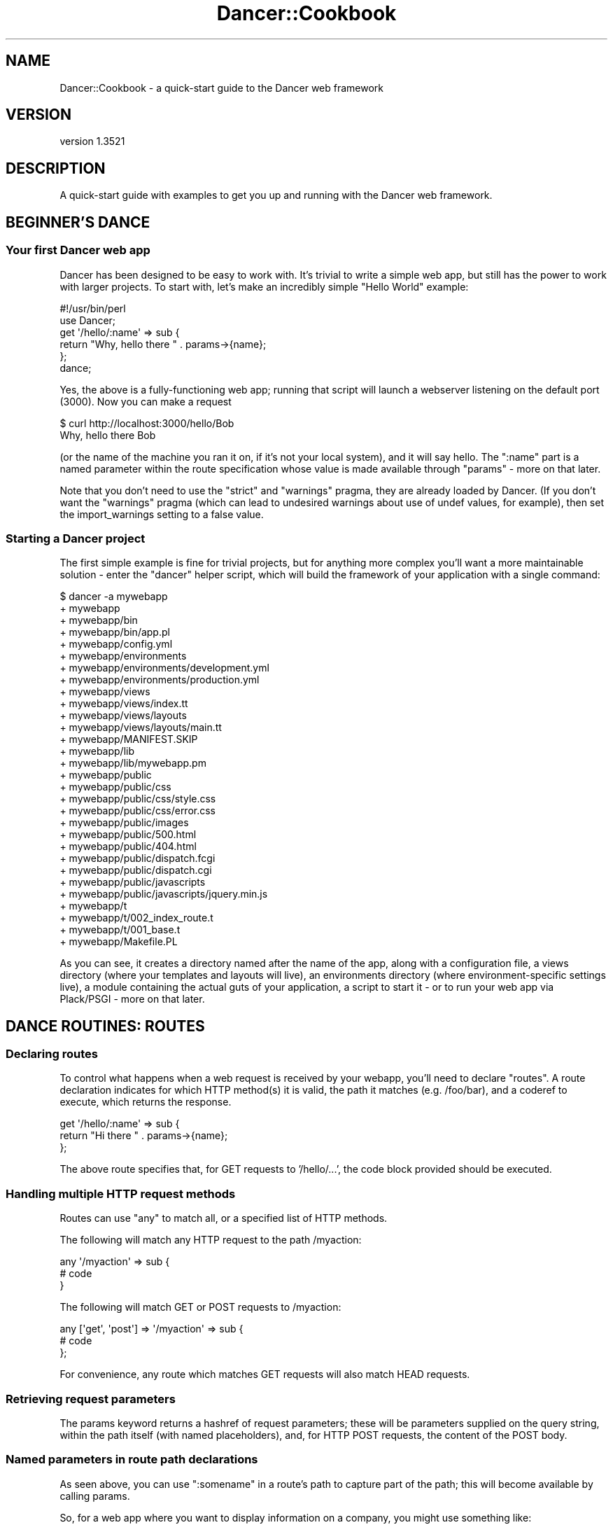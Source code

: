 .\" -*- mode: troff; coding: utf-8 -*-
.\" Automatically generated by Pod::Man 5.01 (Pod::Simple 3.43)
.\"
.\" Standard preamble:
.\" ========================================================================
.de Sp \" Vertical space (when we can't use .PP)
.if t .sp .5v
.if n .sp
..
.de Vb \" Begin verbatim text
.ft CW
.nf
.ne \\$1
..
.de Ve \" End verbatim text
.ft R
.fi
..
.\" \*(C` and \*(C' are quotes in nroff, nothing in troff, for use with C<>.
.ie n \{\
.    ds C` ""
.    ds C' ""
'br\}
.el\{\
.    ds C`
.    ds C'
'br\}
.\"
.\" Escape single quotes in literal strings from groff's Unicode transform.
.ie \n(.g .ds Aq \(aq
.el       .ds Aq '
.\"
.\" If the F register is >0, we'll generate index entries on stderr for
.\" titles (.TH), headers (.SH), subsections (.SS), items (.Ip), and index
.\" entries marked with X<> in POD.  Of course, you'll have to process the
.\" output yourself in some meaningful fashion.
.\"
.\" Avoid warning from groff about undefined register 'F'.
.de IX
..
.nr rF 0
.if \n(.g .if rF .nr rF 1
.if (\n(rF:(\n(.g==0)) \{\
.    if \nF \{\
.        de IX
.        tm Index:\\$1\t\\n%\t"\\$2"
..
.        if !\nF==2 \{\
.            nr % 0
.            nr F 2
.        \}
.    \}
.\}
.rr rF
.\" ========================================================================
.\"
.IX Title "Dancer::Cookbook 3"
.TH Dancer::Cookbook 3 2023-02-08 "perl v5.38.2" "User Contributed Perl Documentation"
.\" For nroff, turn off justification.  Always turn off hyphenation; it makes
.\" way too many mistakes in technical documents.
.if n .ad l
.nh
.SH NAME
Dancer::Cookbook \- a quick\-start guide to the Dancer web framework
.SH VERSION
.IX Header "VERSION"
version 1.3521
.SH DESCRIPTION
.IX Header "DESCRIPTION"
A quick-start guide with examples to get you up and running with the Dancer web
framework.
.SH "BEGINNER'S DANCE"
.IX Header "BEGINNER'S DANCE"
.SS "Your first Dancer web app"
.IX Subsection "Your first Dancer web app"
Dancer has been designed to be easy to work with. It's trivial to write a
simple web app, but still has the power to work with larger projects.  To start
with, let's make an incredibly simple "Hello World" example:
.PP
.Vb 1
\&    #!/usr/bin/perl
\&
\&    use Dancer;
\&
\&    get \*(Aq/hello/:name\*(Aq => sub {
\&        return "Why, hello there " . params\->{name};
\&    };
\&
\&    dance;
.Ve
.PP
Yes, the above is a fully-functioning web app; running that script will launch
a webserver listening on the default port (3000). Now you can make a request
.PP
.Vb 2
\&    $ curl http://localhost:3000/hello/Bob
\&    Why, hello there Bob
.Ve
.PP
(or the name of the machine you ran it on, if it's not your local system),
and it will say hello.  The \f(CW\*(C`:name\*(C'\fR part is a named parameter within the
route specification whose value is made available through \f(CW\*(C`params\*(C'\fR
\&\- more on that later.
.PP
Note that you don't need to use the \f(CW\*(C`strict\*(C'\fR and \f(CW\*(C`warnings\*(C'\fR pragma, they are
already loaded by Dancer.  (If you don't want the \f(CW\*(C`warnings\*(C'\fR pragma (which can
lead to undesired warnings about use of undef values, for example), then set the
import_warnings setting to a false value.
.SS "Starting a Dancer project"
.IX Subsection "Starting a Dancer project"
The first simple example is fine for trivial projects, but for anything more
complex you'll want a more maintainable solution \- enter the \f(CW\*(C`dancer\*(C'\fR helper
script, which will build the framework of your application with a single
command:
.PP
.Vb 10
\&    $ dancer \-a mywebapp
\&    + mywebapp
\&    + mywebapp/bin
\&    + mywebapp/bin/app.pl
\&    + mywebapp/config.yml
\&    + mywebapp/environments
\&    + mywebapp/environments/development.yml
\&    + mywebapp/environments/production.yml
\&    + mywebapp/views
\&    + mywebapp/views/index.tt
\&    + mywebapp/views/layouts
\&    + mywebapp/views/layouts/main.tt
\&    + mywebapp/MANIFEST.SKIP
\&    + mywebapp/lib
\&    + mywebapp/lib/mywebapp.pm
\&    + mywebapp/public
\&    + mywebapp/public/css
\&    + mywebapp/public/css/style.css
\&    + mywebapp/public/css/error.css
\&    + mywebapp/public/images
\&    + mywebapp/public/500.html
\&    + mywebapp/public/404.html
\&    + mywebapp/public/dispatch.fcgi
\&    + mywebapp/public/dispatch.cgi
\&    + mywebapp/public/javascripts
\&    + mywebapp/public/javascripts/jquery.min.js
\&    + mywebapp/t
\&    + mywebapp/t/002_index_route.t
\&    + mywebapp/t/001_base.t
\&    + mywebapp/Makefile.PL
.Ve
.PP
As you can see, it creates a directory named after the name of the app, along
with a configuration file, a views directory (where your templates and layouts
will live), an environments directory (where environment-specific settings
live), a module containing the actual guts of your application, a script to
start it \- or to run your web app via Plack/PSGI \- more on that later.
.SH "DANCE ROUTINES: ROUTES"
.IX Header "DANCE ROUTINES: ROUTES"
.SS "Declaring routes"
.IX Subsection "Declaring routes"
To control what happens when a web request is received by your webapp, you'll
need to declare \f(CW\*(C`routes\*(C'\fR.  A route declaration indicates for which HTTP method(s)
it is valid, the path it matches (e.g. /foo/bar), and a coderef to execute,
which returns the response.
.PP
.Vb 3
\&    get \*(Aq/hello/:name\*(Aq => sub {
\&        return "Hi there " . params\->{name};
\&    };
.Ve
.PP
The above route specifies that, for GET requests to '/hello/...', the code block
provided should be executed.
.SS "Handling multiple HTTP request methods"
.IX Subsection "Handling multiple HTTP request methods"
Routes can use \f(CW\*(C`any\*(C'\fR to match all, or a specified list of HTTP methods.
.PP
The following will match any HTTP request to the path /myaction:
.PP
.Vb 3
\&    any \*(Aq/myaction\*(Aq => sub {
\&        # code
\&    }
.Ve
.PP
The following will match GET or POST requests to /myaction:
.PP
.Vb 3
\&    any [\*(Aqget\*(Aq, \*(Aqpost\*(Aq] => \*(Aq/myaction\*(Aq => sub {
\&        # code
\&    };
.Ve
.PP
For convenience, any route which matches GET requests will also match HEAD
requests.
.SS "Retrieving request parameters"
.IX Subsection "Retrieving request parameters"
The params keyword returns a hashref of request parameters; 
these will be parameters supplied on the query string, within the path itself 
(with named placeholders), and, for HTTP POST requests, the content of the 
POST body.
.SS "Named parameters in route path declarations"
.IX Subsection "Named parameters in route path declarations"
As seen above, you can use \f(CW\*(C`:somename\*(C'\fR in a route's path to capture part of the
path; this will become available by calling params.
.PP
So, for a web app where you want to display information on a company, you might
use something like:
.PP
.Vb 4
\&    get \*(Aq/company/view/:companyid\*(Aq => sub {
\&        my $company_id = params\->{companyid};
\&        # Look up the company and return appropriate page
\&    };
.Ve
.SS "Wildcard path matching and splat"
.IX Subsection "Wildcard path matching and splat"
You can also declare wildcards in a path, and retrieve the values they matched
with the splat keyword:
.PP
.Vb 11
\&    get \*(Aq/*/*\*(Aq => sub {
\&        my ($action, $id) = splat;
\&        if (my $action eq \*(Aqview\*(Aq) {
\&            return display_item($id);
\&        } elsif ($action eq \*(Aqdelete\*(Aq) {
\&            return delete_item($id);
\&        } else {
\&            status \*(Aqnot_found\*(Aq;
\&            return "What?";
\&        }
\&    };
.Ve
.SS "Before hooks \- processed before a request"
.IX Subsection "Before hooks - processed before a request"
A before hook declares code which should be handled before 
a request is passed to the appropriate route.
.PP
.Vb 4
\&    hook \*(Aqbefore\*(Aq => sub {
\&        var note => \*(AqHi there\*(Aq;
\&        request\->path_info(\*(Aq/foo/oversee\*(Aq)
\&    };
\&
\&    get \*(Aq/foo/*\*(Aq => sub {
\&        my ($match) = splat; # \*(Aqoversee\*(Aq;
\&        vars\->{note}; # \*(AqHi there\*(Aq
\&    };
.Ve
.PP
The above declares a before hook which uses \f(CW\*(C`var\*(C'\fR to set a variable which
will later be available within the route handler, then amends the path of the
request to \f(CW\*(C`/foo/oversee\*(C'\fR; this means that, whatever path was requested, it
will be treated as though the path requested was \f(CW\*(C`/foo/oversee\*(C'\fR.
.SS "Default route"
.IX Subsection "Default route"
In case you want to avoid a \fI404 error\fR, or handle multiple routes in the same
way and you don't feel like configuring all of them, you can set up a default
route handler.
.PP
The default route handler will handle any request that doesn't get served by
any other route.
.PP
All you need to do is set up the following route as the \fBlast\fR route:
.PP
.Vb 4
\&    any qr{.*} => sub {
\&        status \*(Aqnot_found\*(Aq;
\&        template \*(Aqspecial_404\*(Aq, { path => request\->path };
\&    };
.Ve
.PP
Then you can set up the template as such:
.PP
.Vb 1
\&    You tried to reach <% path %>, but it is unavailable at the moment.
\&
\&    Please try again or contact us at our email at <...>.
.Ve
.SS "Using the auto_page feature for automatic route creation"
.IX Subsection "Using the auto_page feature for automatic route creation"
For simple "static" pages, you can simply enable the \f(CW\*(C`auto_page\*(C'\fR config
setting; this means that you need not declare a route handler for those pages;
if a request is for \f(CW\*(C`/foo/bar\*(C'\fR, Dancer will check for a matching view (e.g.
\&\f(CW\*(C`/foo/bar.tt\*(C'\fR and render it with the default layout etc if found.  For full
details, see the documentation for the 
auto_page setting.
.SS "Why should I use the Ajax plugin"
.IX Subsection "Why should I use the Ajax plugin"
As an Ajax query is just an HTTP query, it's similar to a GET or POST
route. You may ask yourself why you may want to use the \f(CW\*(C`ajax\*(C'\fR
keyword (from the Dancer::Plugin::Ajax plugin) instead of a simple
\&\f(CW\*(C`get\*(C'\fR.
.PP
Let's say you have a path like '/user/:user' in your application. You
may want to be able to serve this page, with a layout and HTML
content. But you may also want to be able to call this same url from a
javascript query using Ajax.
.PP
So, instead of having the following code:
.PP
.Vb 10
\&    get \*(Aq/user/:user\*(Aq => sub {
\&         if (request\->is_ajax) {
\&             # create xml, set headers to text/xml, blablabla
\&              header(\*(AqContent\-Type\*(Aq => \*(Aqtext/xml\*(Aq);
\&              header(\*(AqCache\-Control\*(Aq =>  \*(Aqno\-store, no\-cache, must\-revalidate\*(Aq);
\&              to_xml({...})
\&         }else{
\&             template users, {....}
\&         }
\&    };
.Ve
.PP
you can have
.PP
.Vb 3
\&    get \*(Aq/user/:user\*(Aq => sub {
\&        template users, {...}
\&    }
.Ve
.PP
and
.PP
.Vb 3
\&    ajax \*(Aq/user/:user\*(Aq => sub {
\&         to_xml({...}, RootName => undef);
\&    }
.Ve
.PP
Because it's an Ajax query you know you need to return XML content,
so the content type of the response is set for you.
.SS "Using the prefix feature to split your application"
.IX Subsection "Using the prefix feature to split your application"
For better maintainability you may want to separate some of your application
components to different packages. Let's say we have a simple web app with an
admin section, and want to maintain this in a different package:
.PP
.Vb 3
\&    package myapp;
\&    use Dancer \*(Aq:syntax\*(Aq;
\&    use myapp::admin;
\&
\&    prefix undef;
\&
\&    get \*(Aq/\*(Aq => sub {...};
\&
\&    1;
\&
\&    package myapp::admin;
\&    use Dancer \*(Aq:syntax\*(Aq;
\&
\&    prefix \*(Aq/admin\*(Aq;
\&
\&    get \*(Aq/\*(Aq => sub {...};
\&
\&    1;
.Ve
.PP
The following routes will be generated for us:
.PP
.Vb 4
\&    \- get /
\&    \- get /admin/
\&    \- head /
\&    \- head /admin/
.Ve
.SH "MUSCLE MEMORY: STORING DATA"
.IX Header "MUSCLE MEMORY: STORING DATA"
.SS "Handling sessions"
.IX Subsection "Handling sessions"
It's common to want to use sessions to give your web applications state; for
instance, allowing a user to log in, creating a session, and checking that
session on subsequent requests.
.PP
To make use of sessions you must first enable the session engine. Pick the
session engine you want to use, then declare it in your config file:
.PP
.Vb 1
\&    session: Simple
.Ve
.PP
The Dancer::Session::Simple backend implements very simple in-memory session
storage.  This will be fast and useful for testing, but sessions do not persist
between restarts of your app.
.PP
You can also use the Dancer::Session::YAML backend included with Dancer,
which stores session data on disc in YAML files (since YAML is a nice
human-readable format, it makes inspecting the contents of sessions a breeze):
.PP
.Vb 1
\&    session: YAML
.Ve
.PP
Or, to enable session support from within your code,
.PP
.Vb 1
\&    set session => \*(AqYAML\*(Aq;
.Ve
.PP
(Controlling settings is best done from your config file, though).  'YAML' in
the example is the session backend to use; this is shorthand for
Dancer::Session::YAML.  There are other session backends you may wish to use,
for instance Dancer::Session::Memcache, but the YAML backend is a simple and
easy to use example which stores session data in a YAML file in sessions).
.PP
You can then use the session keyword to manipulate the
session:
.PP
\fIStoring data in the session\fR
.IX Subsection "Storing data in the session"
.PP
Storing data in the session is as easy as:
.PP
.Vb 1
\&    session varname => \*(Aqvalue\*(Aq;
.Ve
.PP
\fIRetrieving data from the session\fR
.IX Subsection "Retrieving data from the session"
.PP
Retrieving data from the session is as easy as:
.PP
.Vb 1
\&    session(\*(Aqvarname\*(Aq)
.Ve
.PP
Or, alternatively,
.PP
.Vb 1
\&    session\->{varname}
.Ve
.PP
\fIControlling where sessions are stored\fR
.IX Subsection "Controlling where sessions are stored"
.PP
For disc-based session back ends like Dancer::Session::YAML,
Dancer::Session::Storable etc, session files are written to the session dir
specified by the \f(CW\*(C`session_dir\*(C'\fR setting, which defaults to \f(CW\*(C`appdir/sessions\*(C'\fR.
.PP
If you need to control where session files are created, you can do so quickly
and easily within your config file. For example:
.PP
.Vb 1
\&    session_dir: /tmp/dancer\-sessions
.Ve
.PP
If the directory you specify does not exist, Dancer will attempt to create it
for you.
.PP
\fIDestroying a session\fR
.IX Subsection "Destroying a session"
.PP
When you're done with your session, you can destroy it:
.PP
.Vb 1
\&    session\->destroy
.Ve
.SS "Sessions and logging in"
.IX Subsection "Sessions and logging in"
A common requirement is to check the user is logged in, and, if not, require
them to log in before continuing.
.PP
This can easily be handled with a before hook to check their session:
.PP
.Vb 6
\&    hook \*(Aqbefore\*(Aq => sub {
\&        if (! session(\*(Aquser\*(Aq) && request\->path_info !~ m{^/login}) {
\&            var requested_path => request\->path_info;
\&            request\->path_info(\*(Aq/login\*(Aq);
\&        }
\&    };
\&
\&    get \*(Aq/login\*(Aq => sub {
\&        # Display a login page; the original URL they requested is available as
\&        # vars\->{requested_path}, so could be put in a hidden field in the form
\&        template \*(Aqlogin\*(Aq, { path => vars\->{requested_path} };
\&    };
\&
\&    post \*(Aq/login\*(Aq => sub {
\&        # Validate the username and password they supplied
\&        if (params\->{user} eq \*(Aqbob\*(Aq && params\->{pass} eq \*(Aqletmein\*(Aq) {
\&            session user => params\->{user};
\&            redirect params\->{path} || \*(Aq/\*(Aq;
\&        } else {
\&            redirect \*(Aq/login?failed=1\*(Aq;
\&        }
\&    };
.Ve
.PP
In your login page template, you'll want a text field named user, a password
field named pass, and a hidden field named path, which will be populated with
the path originally requested, so that it's sent back in the POST submission,
and can be used by the post route to redirect onwards to the page originally
requested once you're logged in.
.PP
Of course you'll probably want to validate your users against a database table,
or maybe via IMAP/LDAP/SSH/POP3/local system accounts via PAM etc.
Authen::Simple is probably a good starting point here!
.PP
A simple working example of handling authentication against a database table
yourself (using Dancer::Plugin::Database which provides the \f(CW\*(C`database\*(C'\fR
keyword, and Crypt::SaltedHash to handle salted hashed passwords (well, you
wouldn't store your users' passwords in the clear, would you?)) follows:
.PP
.Vb 10
\&    post \*(Aq/login\*(Aq => sub {
\&        my $user = database\->quick_select(\*(Aqusers\*(Aq, 
\&            { username => params\->{user} }
\&        );
\&        if (!$user) {
\&            warning "Failed login for unrecognised user " . params\->{user};
\&            redirect \*(Aq/login?failed=1\*(Aq;
\&        } else {
\&            if (Crypt::SaltedHash\->validate($user\->{password}, params\->{pass}))
\&            {
\&                debug "Password correct";
\&                # Logged in successfully
\&                session user => $user;
\&                redirect params\->{path} || \*(Aq/\*(Aq;
\&            } else {
\&                debug("Login failed \- password incorrect for " . params\->{user});
\&                redirect \*(Aq/login?failed=1\*(Aq;
\&            }
\&        }
\&    };
.Ve
.PP
\fIRetrieve complete hash stored in session\fR
.IX Subsection "Retrieve complete hash stored in session"
.PP
Get complete hash stored in session:
.PP
.Vb 1
\&    my $hash = session;
.Ve
.SH APPEARANCE
.IX Header "APPEARANCE"
.SS "Using templates \- views and layouts"
.IX Subsection "Using templates - views and layouts"
Returning plain content is all well and good for examples or trivial apps, but
soon you'll want to use templates to maintain separation between your code and
your content.  Dancer makes this easy.
.PP
Your route handlers can use the template keyword to render
templates.
.PP
\fIViews\fR
.IX Subsection "Views"
.PP
It's possible to render the action's content with a template, this is called a
view. The `appdir/views' directory is the place where views are located.
.PP
You can change this location by changing the setting 'views'.
.PP
By default, the internal template engine Dancer::Template::Simple is used,
but you may want to upgrade to Template::Toolkit. If you do so, you have to
enable this engine in your settings as explained in
Dancer::Template::TemplateToolkit.  If you do so, you'll also have to
import the Template module in your application code.
.PP
Note that, by default, Dancer configures the Template::Toolkit engine to use
\&\f(CW\*(C`<% %\*(C'\fR> brackets instead of its default \f(CW\*(C`[% %]\*(C'\fR brackets.  You can change this
by using the following in your config file:
.PP
.Vb 1
\&    template: template_toolkit
\&
\&    engines:
\&        template_toolkit:
\&            start_tag: \*(Aq[%\*(Aq
\&            stop_tag: \*(Aq%]\*(Aq
.Ve
.PP
All views must have a '.tt' extension. This may change in the future.
.PP
To render a view just call the \f(CW\*(C`template|Dancer/template\*(C'\fR keyword at
the end of the action by giving the view name and the HASHREF of tokens to
interpolate in the view (note that for convenience, the request, session, params
and vars are automatically accessible in the view, named \f(CW\*(C`request\*(C'\fR, \f(CW\*(C`session\*(C'\fR,
\&\f(CW\*(C`params\*(C'\fR and \f(CW\*(C`vars\*(C'\fR). For example:
.PP
.Vb 1
\&    hook \*(Aqbefore\*(Aq => sub { var time => scalar(localtime) };
\&
\&    get \*(Aq/hello/:name\*(Aq => sub {
\&        my $name = params\->{name};
\&        template \*(Aqhello.tt\*(Aq, { name => $name };
\&    };
.Ve
.PP
The template 'hello.tt' could contain, for example:
.PP
.Vb 6
\&    <p>Hi there, <% name %>!</p>
\&    <p>You\*(Aqre using <% request.user_agent %></p>
\&    <% IF session.username %>
\&        <p>You\*(Aqre logged in as <% session.username %>
\&    <% END %>
\&    It\*(Aqs currently <% vars.time %>
.Ve
.PP
For a full list of the tokens automatically added to your template
(like \f(CW\*(C`session\*(C'\fR, \f(CW\*(C`request\*(C'\fR and \f(CW\*(C`vars\*(C'\fR, refer to
Dancer::Template::Abstract).
.PP
\fILayouts\fR
.IX Subsection "Layouts"
.PP
A layout is a special view, located in the 'layouts' directory (inside the views
directory) which must have a token named 'content'. That token marks the place
to render the action view. This lets you define a global layout for your
actions, and have each individual view contain only the specific content.  This
is a good thing to avoid lots of needless duplication of HTML :)
.PP
Here is an example of a layout: \f(CW\*(C`views/layouts/main.tt\*(C'\fR :
.PP
.Vb 6
\&    <html>
\&        <head>...</head>
\&        <body>
\&        <div id="header">
\&        ...
\&        </div>
\&
\&        <div id="content">
\&        <% content %>
\&        </div>
\&
\&        </body>
\&    </html>
.Ve
.PP
You can tell your app which layout to use with \f(CW\*(C`layout: name\*(C'\fR in the config
file, or within your code:
.PP
.Vb 1
\&    set layout => \*(Aqmain\*(Aq;
.Ve
.PP
You can control which layout to use (or whether to use a layout at all) for a
specific request without altering the layout setting by passing an options
hashref as the third param to the template keyword:
.PP
.Vb 1
\&    template \*(Aqindex.tt\*(Aq, {}, { layout => undef };
.Ve
.PP
If your application is not mounted under root (\fB/\fR), you can use a
before_template_render hook instead of hardcoding the path to your
application for your css, images and javascript:
.PP
.Vb 4
\&    hook \*(Aqbefore_template_render\*(Aq => sub {
\&        my $tokens = shift;
\&        $tokens\->{uri_base} = request\->base\->path;
\&    };
.Ve
.PP
Then in your layout, modify your css inclusion as follows:
.PP
.Vb 1
\&    <link rel="stylesheet" href="<% uri_base %>/css/style.css" />
.Ve
.PP
From now on, you can mount your application wherever you want, without
any further modification of the css inclusion
.PP
\fItemplate and unicode\fR
.IX Subsection "template and unicode"
.PP
If you use Plack and have some unicode problem with your Dancer application,
don't forget to check if you have set your template engine to use unicode, and
set the default charset to UTF\-8. So, if you are using template toolkit, your
config.yml will look like this:
.PP
.Vb 4
\&    charset: UTF\-8
\&    engines:
\&      template_toolkit:
\&        ENCODING: utf8
.Ve
.PP
\fITT's WRAPPER directive in Dancer (META variables, SETs)\fR
.IX Subsection "TT's WRAPPER directive in Dancer (META variables, SETs)"
.PP
Dancer already provides a WRAPPER-like ability, which we call a "layout". The
reason we do not use TT's WRAPPER (which also makes it incompatible with Dancer) is
because not all template systems support it. Actually, most don't.
.PP
However, you might want to use it, and be able to define META variables and
regular Template::Toolkit variables.
.PP
These few steps will get you there:
.IP \(bu 4
Disable the layout in Dancer
.Sp
You can do this by simply commenting (or removing) the \f(CW\*(C`layout\*(C'\fR configuration
in the \fIconfig.yml\fR file.
.IP \(bu 4
Use Template Toolkit template engine
.Sp
Change the configuration of the template to Template Toolkit:
.Sp
.Vb 2
\&    # in config.yml
\&    template: "template_toolkit"
.Ve
.IP \(bu 4
Tell the Template Toolkit engine who's your wrapper
.Sp
.Vb 5
\&    # in config.yml
\&    # ...
\&    engines:
\&        template_toolkit:
\&            WRAPPER: layouts/main.tt
.Ve
.PP
Done! Everything will work fine out of the box, including variables and META
variables.
.SH "SETTING THE STAGE: CONFIGURATION AND LOGGING"
.IX Header "SETTING THE STAGE: CONFIGURATION AND LOGGING"
.SS "Configuration and environments"
.IX Subsection "Configuration and environments"
Configuring a Dancer application can be done in many ways. The easiest one (and
maybe the dirtiest) is to put all your settings statements at the top of
your script, before calling the \fBdance()\fR method.
.PP
Other ways are possible. You can define all your settings in the file
`appdir/config.yml'. For this, you must have installed the YAML module, and of
course, write the config file in YAML.
.PP
That's better than the first option, but it's still not perfect as you can't
switch easily from one environment to another without rewriting the config.yml
file.
.PP
The better way is to have one config.yml file with default global settings,
like the following:
.PP
.Vb 3
\&    # appdir/config.yml
\&    logger: \*(Aqfile\*(Aq
\&    layout: \*(Aqmain\*(Aq
.Ve
.PP
And then write as many environment files as you like in \f(CW\*(C`appdir/environments\*(C'\fR.
That way the appropriate environment config file will be loaded according to
the running environment (if none is specified, it will be 'development').
.PP
Note that you can change the running environment using the \f(CW\*(C`\-\-environment\*(C'\fR
command line switch.
.PP
Typically, you'll want to set the following values in a development config file:
.PP
.Vb 4
\&    # appdir/environments/development.yml
\&    log: \*(Aqdebug\*(Aq
\&    startup_info: 1
\&    show_errors:  1
.Ve
.PP
And in a production one:
.PP
.Vb 4
\&    # appdir/environments/production.yml
\&    log: \*(Aqwarning\*(Aq
\&    startup_info: 0
\&    show_errors:  0
.Ve
.SS "Accessing configuration information from your app"
.IX Subsection "Accessing configuration information from your app"
A Dancer application can use the 'config' keyword to easily access the settings
within its config file, for instance:
.PP
.Vb 3
\&    get \*(Aq/appname\*(Aq => sub {
\&        return "This is " . config\->{appname};
\&    };
.Ve
.PP
This makes keeping your application's settings all in one place simple and easy.
You shouldn't need to worry about implementing all that yourself :)
.SS "Accessing configuration information from a separate script"
.IX Subsection "Accessing configuration information from a separate script"
You may well want to access your webapp's configuration from outside your
webapp. You could, of course, use the YAML module of your choice and load your
webapps's config.yml, but chances are that this is not convenient.
.PP
Use Dancer instead. Without any ado, magic or too big jumps, you can use the
values from config.yml and some additional default values:
.PP
.Vb 4
\&        # bin/script1.pl
\&        use Dancer \*(Aq:script\*(Aq;
\&        print "template:".config\->{template}."\en"; #simple
\&        print "log:".config\->{log}."\en"; #undef
.Ve
.PP
Note that config\->{log} should result in an undef error on a default scaffold since
you did not load the environment and in the default scaffold log is defined in
the environment and not in config.yml. Hence undef.
.PP
If you want to load an environment you need to tell Dancer where to look for it.
One way to do so, is to tell Dancer where the webapp lives. From there Dancer
deduces where the config.yml file is (typically \f(CW$webapp\fR/config.yml).
.PP
.Vb 4
\&        # bin/script2.pl
\&        use FindBin;
\&        use Cwd qw/realpath/;
\&        use Dancer \*(Aq:script\*(Aq;
\&
\&        #tell the Dancer where the app lives
\&        my $appdir=realpath( "$FindBin::Bin/..");
\&
\&        Dancer::Config::setting(\*(Aqappdir\*(Aq,$appdir);
\&        Dancer::Config::load();
\&
\&        #getter
\&        print "environment:".config\->{environment}."\en"; #development
\&        print "log:".config\->{log}."\en"; #value from development environment
.Ve
.PP
By default Dancer loads development environment (typically
\&\f(CW$webapp\fR/environment/development.yml). In contrast to the example before, you
do have a value from the development environment (environment/development.yml)
now. Also note that in the above example Cwd and FindBin are used. They are
likely to be already loaded by Dancer anyways, so it's not a big overhead. You
could just as well hand over a simple path for the app if you like that better,
e.g.:
.PP
.Vb 1
\&        Dancer::Config::setting(\*(Aqappdir\*(Aq,\*(Aq/path/to/app/dir\*(Aq);
.Ve
.PP
If you want to load an environment other than the default, try this:
.PP
.Vb 2
\&        # bin/script2.pl
\&        use Dancer \*(Aq:script\*(Aq;
\&
\&        #tell the Dancer where the app lives
\&        Dancer::Config::setting(\*(Aqappdir\*(Aq,\*(Aq/path/to/app/dir\*(Aq);
\&
\&        #which environment to load
\&        config\->{environment}=\*(Aqproduction\*(Aq;
\&
\&        Dancer::Config::load();
\&
\&        #getter
\&        print "log:".config\->{log}."\en"; #has value from production environment
.Ve
.PP
By the way, you not only get values, you can also set values straightforward
like we do above with config\->{environment}='production'. Of course, this value
does not get written in any file; it only lives in memory and your webapp
doesn't have access to it, but you can use it inside your script.
.PP
If you don't want to make your script environment-specific, or add extra arguments
to it, you can also set the environment using a shell variable, DANCER_ENVIRONMENT.
See also "DANCER_CONFDIR\-and\-DANCER_ENVDIR" in Dancer::Config
.SS Logging
.IX Subsection "Logging"
\fIConfiguring logging\fR
.IX Subsection "Configuring logging"
.PP
It's possible to log messages generated by the application and by Dancer itself.
.PP
To start logging, select the logging engine you wish to use with the \f(CW\*(C`logger\*(C'\fR
setting; Dancer includes built-in log engines named \f(CW\*(C`file\*(C'\fR and \f(CW\*(C`console\*(C'\fR,
which log to a logfile and to the console respectively.
.PP
To enable logging to a file, add the following to your config.yml:
.PP
.Vb 1
\&    logger: \*(Aqfile\*(Aq
.Ve
.PP
Then you can choose which kind of messages you want to actually log:
.PP
.Vb 6
\&    log: \*(Aqcore\*(Aq      # will log all messages, including messages from
\&                     # Dancer itself
\&    log: \*(Aqdebug\*(Aq     # will log debug, info, warning and error messages
\&    log: \*(Aqinfo\*(Aq      # will log info, warning and error messages
\&    log: \*(Aqwarning\*(Aq   # will log warning and error messages
\&    log: \*(Aqerror\*(Aq     # will log error messages
.Ve
.PP
If you're using the \f(CW\*(C`file\*(C'\fR logging engine, a directory \f(CW\*(C`appdir/logs\*(C'\fR will be
created and will host one logfile per environment. The log message contains the
time it was written, the PID of the current process, the message and the caller
information (file and line).
.PP
\fILogging your own messages\fR
.IX Subsection "Logging your own messages"
.PP
Just call  debug, warning,
error or info with your message:
.PP
.Vb 1
\&    debug "This is a debug message from my app.";
.Ve
.SH RESTING
.IX Header "RESTING"
.SS "Writing a REST application"
.IX Subsection "Writing a REST application"
With Dancer, it's easy to write REST applications. Dancer provides helpers to
serialize and deserialize for the following data formats:
.IP JSON 4
.IX Item "JSON"
.PD 0
.IP YAML 4
.IX Item "YAML"
.IP XML 4
.IX Item "XML"
.IP Data::Dumper 4
.IX Item "Data::Dumper"
.PD
.PP
To activate this feature, you only have to set the \f(CW\*(C`serializer\*(C'\fR setting to the
format you require, for instance in your config.yml:
.PP
.Vb 1
\&   serializer: JSON
.Ve
.PP
Or right in your code:
.PP
.Vb 1
\&   set serializer => \*(AqJSON\*(Aq;
.Ve
.PP
From now, all HashRefs or ArrayRefs returned by a route will be serialized to
the format you chose, and all data received from \fBPOST\fR or \fBPUT\fR requests
will be automatically deserialized.
.PP
.Vb 5
\&    get \*(Aq/hello/:name\*(Aq => sub {
\&        # this structure will be returned to the client as
\&        # {"name":"$name"}
\&        return {name => params\->{name}};
\&    };
.Ve
.PP
It's possible to let the client choose which serializer he wants to use. For
this, use the \fBmutable\fR serializer, and an appropriate serializer will be
chosen from the \fBContent-Type\fR header.
.PP
It's also possible to return a custom error, using the
send_error keyword..
When you don't use a serializer, the \f(CW\*(C`send_error\*(C'\fR function will take a string
as the first parameter (the message), and an optional HTTP code. When using a
serializer, the message can be a string, an ArrayRef or a HashRef:
.PP
.Vb 7
\&    get \*(Aq/hello/:name\*(Aq => sub {
\&        if (...) {
\&           send_error("you can\*(Aqt do that");
\&           # or
\&           send_error({reason => \*(Aqaccess denied\*(Aq, message => "no"});
\&        }
\&    };
.Ve
.PP
The content of the error will be serialized using the appropriate serializer.
.SS "Deploying your Dancer applications"
.IX Subsection "Deploying your Dancer applications"
For examples on deploying your Dancer applications including standalone, behind
proxy/load\-balancing software, and using common web servers including Apache to
run via CGI/FastCGI etc, see Dancer::Deployment.
.SH "DANCER ON THE STAGE: DEPLOYMENT"
.IX Header "DANCER ON THE STAGE: DEPLOYMENT"
.SS "Plack middlewares"
.IX Subsection "Plack middlewares"
If you deploy with Plack and use some Plack middlewares, you can enable them
directly from Dancer's configuration files.
.PP
\fIGeneric middlewares\fR
.IX Subsection "Generic middlewares"
.PP
To enable middlewares in Dancer, you just have to set the plack_middlewares
setting like the following:
.PP
.Vb 3
\&    set plack_middlewares => [
\&        [ \*(AqSomeMiddleware\*(Aq => qw(some options for somemiddleware) ],
\&    ];
.Ve
.PP
For instance, if you want to enable Plack::Middleware::Debug in your Dancer
application, all you have to do is to set \f(CW\*(C`plack_middlewares\*(C'\fR like that:
.PP
.Vb 3
\&    set plack_middlewares => [
\&        [ \*(AqDebug\*(Aq => ( \*(Aqpanels\*(Aq => [qw(DBITrace Memory Timer)] ) ],
\&    ];
.Ve
.PP
Of course, you can also put this configuration into your config.yml file, or
even in your environment configuration files:
.PP
.Vb 10
\&    # environments/development.yml
\&    ...
\&    plack_middlewares:
\&      \-
\&        \- Debug          # first element of the array is the name of the middleware
\&        \- panels         # following elements are the configuration of the middleware
\&        \-
\&            \- DBITrace
\&            \- Memory
\&            \- Timer
.Ve
.PP
\fIPath-based middlewares\fR
.IX Subsection "Path-based middlewares"
.PP
If you want to set up a middleware for a specific path, you can do that using
\&\f(CW\*(C`plack_middlewares_map\*(C'\fR. You'll need Plack::App::URLMap to do that.
.PP
.Vb 3
\&    plack_middlewares_map:
\&        \*(Aq/\*(Aq:      [\*(AqDebug\*(Aq]
\&        \*(Aq/timer\*(Aq: [\*(AqTimer\*(Aq],
.Ve
.SH "DEVELOPMENT TOOLS"
.IX Header "DEVELOPMENT TOOLS"
.SS "Auto-reloading code"
.IX Subsection "Auto-reloading code"
When you are furiously hacking on your Dancer app, it might come in handy to
have the application auto-detect changes in the code and reload itself.
.PP
To do that, you can use Plack::Loader::Shotgun, Plack::Middleware::Refresh,
or plackup with the \f(CW\*(C`\-r\*(C'\fR switch:
.PP
.Vb 1
\&   plackup \-r bin/appl.pl  (will restart the app whenever a file in ./bin or ./lib is modified
.Ve
.SH AUTHOR
.IX Header "AUTHOR"
Dancer Core Developers
.SH "COPYRIGHT AND LICENSE"
.IX Header "COPYRIGHT AND LICENSE"
This software is copyright (c) 2010 by Alexis Sukrieh.
.PP
This is free software; you can redistribute it and/or modify it under
the same terms as the Perl 5 programming language system itself.

